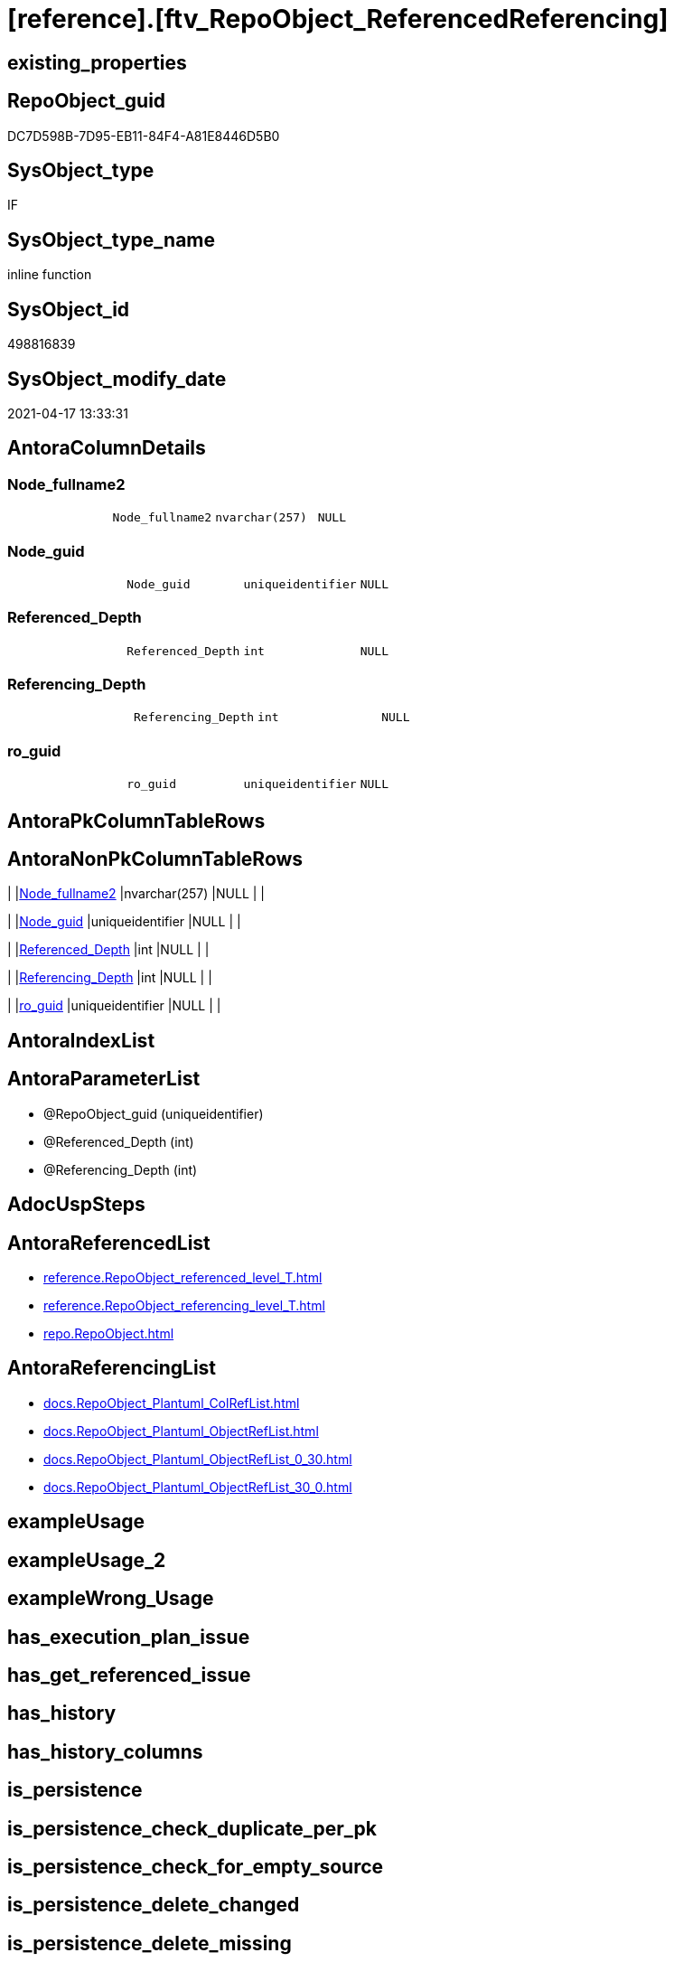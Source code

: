 = [reference].[ftv_RepoObject_ReferencedReferencing]

== existing_properties

// tag::existing_properties[]
:ExistsProperty--antorareferencedlist:
:ExistsProperty--antorareferencinglist:
:ExistsProperty--referencedobjectlist:
:ExistsProperty--sql_modules_definition:
:ExistsProperty--AntoraParameterList:
:ExistsProperty--Columns:
// end::existing_properties[]

== RepoObject_guid

// tag::RepoObject_guid[]
DC7D598B-7D95-EB11-84F4-A81E8446D5B0
// end::RepoObject_guid[]

== SysObject_type

// tag::SysObject_type[]
IF
// end::SysObject_type[]

== SysObject_type_name

// tag::SysObject_type_name[]
inline function
// end::SysObject_type_name[]

== SysObject_id

// tag::SysObject_id[]
498816839
// end::SysObject_id[]

== SysObject_modify_date

// tag::SysObject_modify_date[]
2021-04-17 13:33:31
// end::SysObject_modify_date[]

== AntoraColumnDetails

// tag::AntoraColumnDetails[]
[[column-Node_fullname2]]
=== Node_fullname2

[cols="d,m,m,m,m,d"]
|===
|
|Node_fullname2
|nvarchar(257)
|NULL
|
|
|===


[[column-Node_guid]]
=== Node_guid

[cols="d,m,m,m,m,d"]
|===
|
|Node_guid
|uniqueidentifier
|NULL
|
|
|===


[[column-Referenced_Depth]]
=== Referenced_Depth

[cols="d,m,m,m,m,d"]
|===
|
|Referenced_Depth
|int
|NULL
|
|
|===


[[column-Referencing_Depth]]
=== Referencing_Depth

[cols="d,m,m,m,m,d"]
|===
|
|Referencing_Depth
|int
|NULL
|
|
|===


[[column-ro_guid]]
=== ro_guid

[cols="d,m,m,m,m,d"]
|===
|
|ro_guid
|uniqueidentifier
|NULL
|
|
|===


// end::AntoraColumnDetails[]

== AntoraPkColumnTableRows

// tag::AntoraPkColumnTableRows[]





// end::AntoraPkColumnTableRows[]

== AntoraNonPkColumnTableRows

// tag::AntoraNonPkColumnTableRows[]
|
|<<column-Node_fullname2>>
|nvarchar(257)
|NULL
|
|

|
|<<column-Node_guid>>
|uniqueidentifier
|NULL
|
|

|
|<<column-Referenced_Depth>>
|int
|NULL
|
|

|
|<<column-Referencing_Depth>>
|int
|NULL
|
|

|
|<<column-ro_guid>>
|uniqueidentifier
|NULL
|
|

// end::AntoraNonPkColumnTableRows[]

== AntoraIndexList

// tag::AntoraIndexList[]

// end::AntoraIndexList[]

== AntoraParameterList

// tag::AntoraParameterList[]
* @RepoObject_guid (uniqueidentifier)
* @Referenced_Depth (int)
* @Referencing_Depth (int)
// end::AntoraParameterList[]

== AdocUspSteps

// tag::adocuspsteps[]

// end::adocuspsteps[]


== AntoraReferencedList

// tag::antorareferencedlist[]
* xref:reference.RepoObject_referenced_level_T.adoc[]
* xref:reference.RepoObject_referencing_level_T.adoc[]
* xref:repo.RepoObject.adoc[]
// end::antorareferencedlist[]


== AntoraReferencingList

// tag::antorareferencinglist[]
* xref:docs.RepoObject_Plantuml_ColRefList.adoc[]
* xref:docs.RepoObject_Plantuml_ObjectRefList.adoc[]
* xref:docs.RepoObject_Plantuml_ObjectRefList_0_30.adoc[]
* xref:docs.RepoObject_Plantuml_ObjectRefList_30_0.adoc[]
// end::antorareferencinglist[]


== exampleUsage

// tag::exampleusage[]

// end::exampleusage[]


== exampleUsage_2

// tag::exampleusage_2[]

// end::exampleusage_2[]


== exampleWrong_Usage

// tag::examplewrong_usage[]

// end::examplewrong_usage[]


== has_execution_plan_issue

// tag::has_execution_plan_issue[]

// end::has_execution_plan_issue[]


== has_get_referenced_issue

// tag::has_get_referenced_issue[]

// end::has_get_referenced_issue[]


== has_history

// tag::has_history[]

// end::has_history[]


== has_history_columns

// tag::has_history_columns[]

// end::has_history_columns[]


== is_persistence

// tag::is_persistence[]

// end::is_persistence[]


== is_persistence_check_duplicate_per_pk

// tag::is_persistence_check_duplicate_per_pk[]

// end::is_persistence_check_duplicate_per_pk[]


== is_persistence_check_for_empty_source

// tag::is_persistence_check_for_empty_source[]

// end::is_persistence_check_for_empty_source[]


== is_persistence_delete_changed

// tag::is_persistence_delete_changed[]

// end::is_persistence_delete_changed[]


== is_persistence_delete_missing

// tag::is_persistence_delete_missing[]

// end::is_persistence_delete_missing[]


== is_persistence_insert

// tag::is_persistence_insert[]

// end::is_persistence_insert[]


== is_persistence_truncate

// tag::is_persistence_truncate[]

// end::is_persistence_truncate[]


== is_persistence_update_changed

// tag::is_persistence_update_changed[]

// end::is_persistence_update_changed[]


== is_repo_managed

// tag::is_repo_managed[]

// end::is_repo_managed[]


== microsoft_database_tools_support

// tag::microsoft_database_tools_support[]

// end::microsoft_database_tools_support[]


== MS_Description

// tag::ms_description[]

// end::ms_description[]


== persistence_source_RepoObject_fullname

// tag::persistence_source_repoobject_fullname[]

// end::persistence_source_repoobject_fullname[]


== persistence_source_RepoObject_fullname2

// tag::persistence_source_repoobject_fullname2[]

// end::persistence_source_repoobject_fullname2[]


== persistence_source_RepoObject_guid

// tag::persistence_source_repoobject_guid[]

// end::persistence_source_repoobject_guid[]


== persistence_source_RepoObject_xref

// tag::persistence_source_repoobject_xref[]

// end::persistence_source_repoobject_xref[]


== pk_index_guid

// tag::pk_index_guid[]

// end::pk_index_guid[]


== pk_IndexPatternColumnDatatype

// tag::pk_indexpatterncolumndatatype[]

// end::pk_indexpatterncolumndatatype[]


== pk_IndexPatternColumnName

// tag::pk_indexpatterncolumnname[]

// end::pk_indexpatterncolumnname[]


== pk_IndexSemanticGroup

// tag::pk_indexsemanticgroup[]

// end::pk_indexsemanticgroup[]


== ReferencedObjectList

// tag::referencedobjectlist[]
* [reference].[RepoObject_referenced_level_T]
* [reference].[RepoObject_referencing_level_T]
* [repo].[RepoObject]
// end::referencedobjectlist[]


== usp_persistence_RepoObject_guid

// tag::usp_persistence_repoobject_guid[]

// end::usp_persistence_repoobject_guid[]


== UspParameters

// tag::uspparameters[]

// end::uspparameters[]


== sql_modules_definition

// tag::sql_modules_definition[]
[source,sql]
----

/*
Msg 8624, Level 16, State 1, Line 19
Internal Query Processor Error: The query processor could not produce a query plan. For more information, contact Customer Support Services.

=> we need to persist [repo].[RepoObject_referenced_level_T] and [repo].[RepoObject_referencing_level_T]

remember to persist the source before:

EXEC [repo].[usp_PERSIST_RepoObject_referenced_level_T]
EXEC [repo].[usp_PERSIST_RepoObject_referencing_level_T]

check:

SELECT * from [repo].[ftv_RepoObject_ReferencedReferencing]('69CE8EB8-5F62-EB11-84DC-A81E8446D5B0', 1, 1)

SELECT ro.RepoObject_guid
 , ro.RepoObject_fullname2
-- , ro_p.*
FROM repo.RepoObject as ro
CROSS APPLY [repo].[ftv_RepoObject_ReferencedReferencing](ro.RepoObject_guid, 1, 1) as ro_p
ORDER BY ro.RepoObject_fullname2



*/
CREATE Function [reference].ftv_RepoObject_ReferencedReferencing
(
    @RepoObject_guid   UniqueIdentifier
  , @Referenced_Depth  Int = 1
  , @Referencing_Depth Int = 1
)
Returns Table
As
Return
(
    With
    ro
    As
        (
        Select
            ro_guid        = @RepoObject_guid
          , Node_guid      = @RepoObject_guid
          , Node_fullname2 = RepoObject_fullname2
        From
            repo.RepoObject
        Where
            RepoObject_guid = @RepoObject_guid
        Union
        Select
            StartingNode_guid
          , LastNode_guid
          , LastNode_fullname2
        From
            [reference].RepoObject_referenced_level_T
        Where
            StartingNode_guid    = @RepoObject_guid
            And referenced_level <= @Referenced_Depth
        Union
        Select
            StartingNode_guid
          , LastNode_guid
          , LastNode_fullname2
        From
            [reference].RepoObject_referencing_level_T
        Where
            StartingNode_guid     = @RepoObject_guid
            And referencing_level <= @Referencing_Depth
        )
    Select
        ro_guid
      , Node_guid
      , Node_fullname2
      , Referenced_Depth  = @Referenced_Depth
      , Referencing_Depth = @Referencing_Depth
    --, Referenced_Depth 
    --, Referencing_Depth 
    From
        ro
);

----
// end::sql_modules_definition[]


